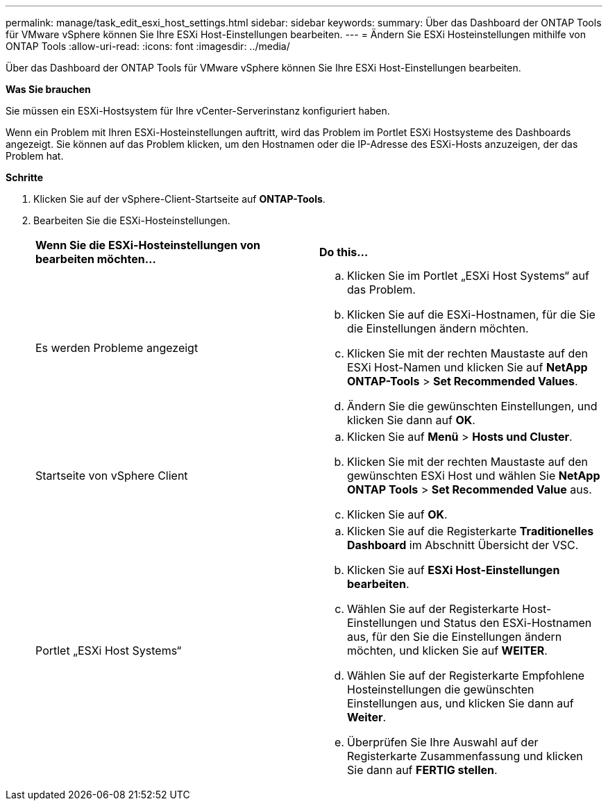---
permalink: manage/task_edit_esxi_host_settings.html 
sidebar: sidebar 
keywords:  
summary: Über das Dashboard der ONTAP Tools für VMware vSphere können Sie Ihre ESXi Host-Einstellungen bearbeiten. 
---
= Ändern Sie ESXi Hosteinstellungen mithilfe von ONTAP Tools
:allow-uri-read: 
:icons: font
:imagesdir: ../media/


[role="lead"]
Über das Dashboard der ONTAP Tools für VMware vSphere können Sie Ihre ESXi Host-Einstellungen bearbeiten.

*Was Sie brauchen*

Sie müssen ein ESXi-Hostsystem für Ihre vCenter-Serverinstanz konfiguriert haben.

Wenn ein Problem mit Ihren ESXi-Hosteinstellungen auftritt, wird das Problem im Portlet ESXi Hostsysteme des Dashboards angezeigt. Sie können auf das Problem klicken, um den Hostnamen oder die IP-Adresse des ESXi-Hosts anzuzeigen, der das Problem hat.

*Schritte*

. Klicken Sie auf der vSphere-Client-Startseite auf *ONTAP-Tools*.
. Bearbeiten Sie die ESXi-Hosteinstellungen.
+
|===


| *Wenn Sie die ESXi-Hosteinstellungen von bearbeiten möchten...* | *Do this...* 


 a| 
Es werden Probleme angezeigt
 a| 
.. Klicken Sie im Portlet „ESXi Host Systems“ auf das Problem.
.. Klicken Sie auf die ESXi-Hostnamen, für die Sie die Einstellungen ändern möchten.
.. Klicken Sie mit der rechten Maustaste auf den ESXi Host-Namen und klicken Sie auf *NetApp ONTAP-Tools* > *Set Recommended Values*.
.. Ändern Sie die gewünschten Einstellungen, und klicken Sie dann auf *OK*.




 a| 
Startseite von vSphere Client
 a| 
.. Klicken Sie auf *Menü* > *Hosts und Cluster*.
.. Klicken Sie mit der rechten Maustaste auf den gewünschten ESXi Host und wählen Sie *NetApp ONTAP Tools* > *Set Recommended Value* aus.
.. Klicken Sie auf *OK*.




 a| 
Portlet „ESXi Host Systems“
 a| 
.. Klicken Sie auf die Registerkarte *Traditionelles Dashboard* im Abschnitt Übersicht der VSC.
.. Klicken Sie auf *ESXi Host-Einstellungen bearbeiten*.
.. Wählen Sie auf der Registerkarte Host-Einstellungen und Status den ESXi-Hostnamen aus, für den Sie die Einstellungen ändern möchten, und klicken Sie auf *WEITER*.
.. Wählen Sie auf der Registerkarte Empfohlene Hosteinstellungen die gewünschten Einstellungen aus, und klicken Sie dann auf *Weiter*.
.. Überprüfen Sie Ihre Auswahl auf der Registerkarte Zusammenfassung und klicken Sie dann auf *FERTIG stellen*.


|===

